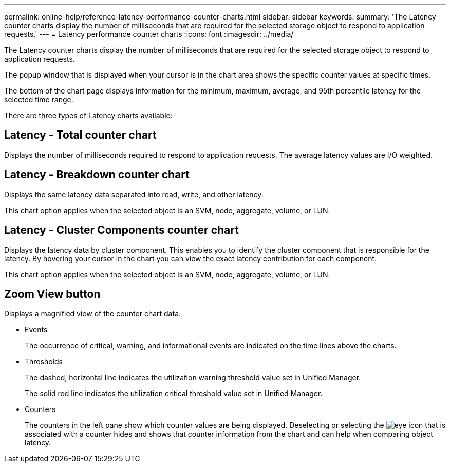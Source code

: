 ---
permalink: online-help/reference-latency-performance-counter-charts.html
sidebar: sidebar
keywords: 
summary: 'The Latency counter charts display the number of milliseconds that are required for the selected storage object to respond to application requests.'
---
= Latency performance counter charts
:icons: font
:imagesdir: ../media/

[.lead]
The Latency counter charts display the number of milliseconds that are required for the selected storage object to respond to application requests.

The popup window that is displayed when your cursor is in the chart area shows the specific counter values at specific times.

The bottom of the chart page displays information for the minimum, maximum, average, and 95th percentile latency for the selected time range.

There are three types of Latency charts available:

== Latency - Total counter chart

Displays the number of milliseconds required to respond to application requests. The average latency values are I/O weighted.

== Latency - Breakdown counter chart

Displays the same latency data separated into read, write, and other latency.

This chart option applies when the selected object is an SVM, node, aggregate, volume, or LUN.

== Latency - Cluster Components counter chart

Displays the latency data by cluster component. This enables you to identify the cluster component that is responsible for the latency. By hovering your cursor in the chart you can view the exact latency contribution for each component.

This chart option applies when the selected object is an SVM, node, aggregate, volume, or LUN.

== *Zoom View* button

Displays a magnified view of the counter chart data.

* Events
+
The occurrence of critical, warning, and informational events are indicated on the time lines above the charts.

* Thresholds
+
The dashed, horizontal line indicates the utilization warning threshold value set in Unified Manager.
+
The solid red line indicates the utilization critical threshold value set in Unified Manager.

* Counters
+
The counters in the left pane show which counter values are being displayed. Deselecting or selecting the image:../media/eye-icon.gif[] that is associated with a counter hides and shows that counter information from the chart and can help when comparing object latency.
